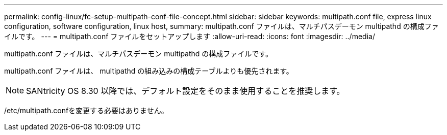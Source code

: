 ---
permalink: config-linux/fc-setup-multipath-conf-file-concept.html 
sidebar: sidebar 
keywords: multipath.conf file, express linux configuration, software configuration, linux host, 
summary: multipath.conf ファイルは、マルチパスデーモン multipathd の構成ファイルです。 
---
= multipath.conf ファイルをセットアップします
:allow-uri-read: 
:icons: font
:imagesdir: ../media/


[role="lead"]
multipath.conf ファイルは、マルチパスデーモン multipathd の構成ファイルです。

multipath.conf ファイルは、 multipathd の組み込みの構成テーブルよりも優先されます。


NOTE: SANtricity OS 8.30 以降では、デフォルト設定をそのまま使用することを推奨します。

/etc/multipath.confを変更する必要はありません。
